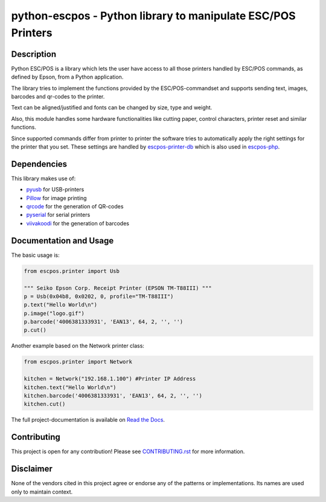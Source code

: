 #############################################################
python-escpos - Python library to manipulate ESC/POS Printers
#############################################################

.. image:: https://travis-ci.org/python-escpos/python-escpos.svg?branch=master
    :target: https://travis-ci.org/python-escpos/python-escpos
    :alt: Continous Integration

.. image:: https://landscape.io/github/python-escpos/python-escpos/master/landscape.svg?style=flat
    :target: https://landscape.io/github/python-escpos/python-escpos/master
    :alt: Code Health

.. image:: https://codecov.io/github/python-escpos/python-escpos/coverage.svg?branch=master
    :target: https://codecov.io/github/python-escpos/python-escpos?branch=master
    :alt: Code Coverage

.. image:: https://readthedocs.org/projects/python-escpos/badge/?version=stable
    :target: http://python-escpos.readthedocs.io/en/latest/?badge=stable
    :alt: Documentation Status


Description
-----------

Python ESC/POS is a library which lets the user have access to all those printers handled
by ESC/POS commands, as defined by Epson, from a Python application.

The library tries to implement the functions provided by the ESC/POS-commandset and supports sending text, images,
barcodes and qr-codes to the printer.

Text can be aligned/justified and fonts can be changed by size, type and weight.

Also, this module handles some hardware functionalities like cutting paper, control characters, printer reset
and similar functions.

Since supported commands differ from printer to printer the software tries to automatically apply the right
settings for the printer that you set. These settings are handled by
`escpos-printer-db <https://github.com/receipt-print-hq/escpos-printer-db>`_ which is also used in
`escpos-php <https://github.com/mike42/escpos-php>`_.

Dependencies
------------

This library makes use of:

* `pyusb <https://github.com/walac/pyusb>`_ for USB-printers
* `Pillow <https://github.com/python-pillow/Pillow>`_ for image printing
* `qrcode <https://github.com/lincolnloop/python-qrcode>`_ for the generation of QR-codes
* `pyserial <https://github.com/pyserial/pyserial>`_ for serial printers
* `viivakoodi <https://github.com/kxepal/viivakoodi>`_ for the generation of barcodes

Documentation and Usage
-----------------------

The basic usage is:

.. code:: python

    from escpos.printer import Usb

    """ Seiko Epson Corp. Receipt Printer (EPSON TM-T88III) """
    p = Usb(0x04b8, 0x0202, 0, profile="TM-T88III")
    p.text("Hello World\n")
    p.image("logo.gif")
    p.barcode('4006381333931', 'EAN13', 64, 2, '', '')
    p.cut()


Another example based on the Network printer class:

.. code:: python

    from escpos.printer import Network
    
    kitchen = Network("192.168.1.100") #Printer IP Address
    kitchen.text("Hello World\n")
    kitchen.barcode('4006381333931', 'EAN13', 64, 2, '', '')
    kitchen.cut()


The full project-documentation is available on `Read the Docs <https://python-escpos.readthedocs.io>`_.

Contributing
------------

This project is open for any contribution! Please see `CONTRIBUTING.rst <http://python-escpos.readthedocs.io/en/latest/dev/contributing.html>`_ for more information.


Disclaimer
----------

None of the vendors cited in this project agree or endorse any of the patterns or implementations.
Its names are used only to maintain context.


